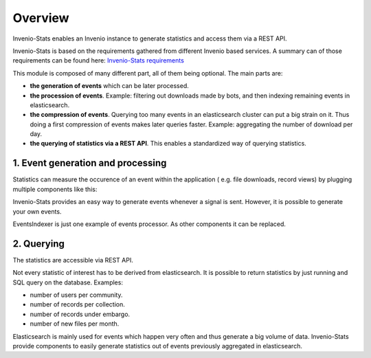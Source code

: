 ..
    This file is part of Invenio.
    Copyright (C) 2017 CERN.

    Invenio is free software; you can redistribute it
    and/or modify it under the terms of the GNU General Public License as
    published by the Free Software Foundation; either version 2 of the
    License, or (at your option) any later version.

    Invenio is distributed in the hope that it will be
    useful, but WITHOUT ANY WARRANTY; without even the implied warranty of
    MERCHANTABILITY or FITNESS FOR A PARTICULAR PURPOSE.  See the GNU
    General Public License for more details.

    You should have received a copy of the GNU General Public License
    along with Invenio; if not, write to the
    Free Software Foundation, Inc., 59 Temple Place, Suite 330, Boston,
    MA 02111-1307, USA.

    In applying this license, CERN does not
    waive the privileges and immunities granted to it by virtue of its status
    as an Intergovernmental Organization or submit itself to any jurisdiction.


Overview
--------
Invenio-Stats enables an Invenio instance to generate statistics and
access them via a REST API.

Invenio-Stats is based on the requirements gathered from different Invenio
based services. A summary can of those requirements can be found here:
`Invenio-Stats requirements <https://github.com/inveniosoftware/invenio-stats/wiki/Requirements>`_

This module is composed of many different part, all of them being optional. The
main parts are:

* **the generation of events** which can be later processed.

* **the procession of events**. Example: filtering out downloads made by bots,
  and then indexing remaining events in elasticsearch.

* **the compression of events**. Querying too many events in an elasticsearch
  cluster can put a big strain on it. Thus doing a first compression of events
  makes later queries faster. Example: aggregating the number of download per
  day.

* **the querying of statistics via a REST API**. This enables a standardized
  way of querying statistics.



1. Event generation and processing
~~~~~~~~~~~~~~~~~~~~~~~~~~~~~~~~~~
Statistics can measure the occurence of an event within the application (
e.g. file downloads, record views) by plugging multiple components like this:


.. graphviz::

    digraph G {
    rankdir=LR;

    Module [
        label="Other Module",
        width=1.5,
        height=3,
        fixedsize=true, // don't allow nodes to change sizes dynamically
        shape=rectangle
        color=grey,
        style=filled,
    ];
    Module -> Emitter [label="(1) signals"];

    subgraph cluster_invenio_stats {
        rank=same;
        fontsize = 20;
        label = "Invenio Stats";
        style = "solid";
        Emitter [label="Event\nEmitter", shape="parallelogram"];

        subgraph cluster_celery {
            label="Celery Tasks"
            style="dashed"
            fontsize = 15;
            Processor [label=<Events<BR/>Indexer<BR/><FONT POINT-SIZE="10">Event Processor</FONT>>, shape=Mcircle]
            Aggregator [label="Event\nAggregator", shape=Mcircle]
        }
    }
    Queue [label="Message Queue\n(RabbitMQ)", margin=0.2, shape="cds"];
    Elasticsearch [label="Elasticsearch", shape="cylinder", height=2];
    
    Emitter -> Queue [label="(2) events"];
    
    Queue -> Processor [label="(3) events"];
    
    Processor -> Elasticsearch [label="(4) processed events"];

    Aggregator -> Elasticsearch [label="(5) processed events" dir=back];
    Aggregator -> Elasticsearch [label="(6) aggregated statistics"];
    }

Invenio-Stats provides an easy way to generate events whenever a signal is
sent. However, it is possible to generate your own events.

EventsIndexer is just one example of events processor. As other components
it can be replaced.


2. Querying
~~~~~~~~~~~
The statistics are accessible via REST API.


.. graphviz::

    digraph G {
    rankdir=LR;
    WEB [
        label="WEB",
        shape=rectangle,
        color=grey,
        style=filled,
        width=1.5,
        height=3,
    ]
    WEB -> REST [label="(1) HTTP request"];
    REST -> WEB [label="(6) HTTP response"];


    subgraph cluster_invenio_stats {
        fontsize = 20;
        label = "Invenio Stats";
        style = "solid";
        REST [
            label="Statistics\nREST API\n/api/stats/",
            shape=rectangle,
            width=1.5,
            height=3,
        ]
        Query [label="Aggregation\nQuery", shape="Msquare"]
        REST -> Query [label="(2) query"];
        Query -> REST [label="(5) statistics"];
    }
    Elasticsearch [label="Elasticsearch", shape="cylinder", height=2];
    Query -> Elasticsearch [label="(3) query"];
    Elasticsearch -> Query [label="(4) stats"];
    }



Not every statistic of interest has to be derived from elasticsearch. It is
possible to return statistics by just running and SQL query on the database.
Examples:

* number of users per community.

* number of records per collection.

* number of records under embargo.

* number of new files per month.

Elasticsearch is mainly used for events which happen very often and thus
generate a big volume of data. Invenio-Stats provide components to
easily generate statistics out of events previously aggregated in
elasticsearch.
